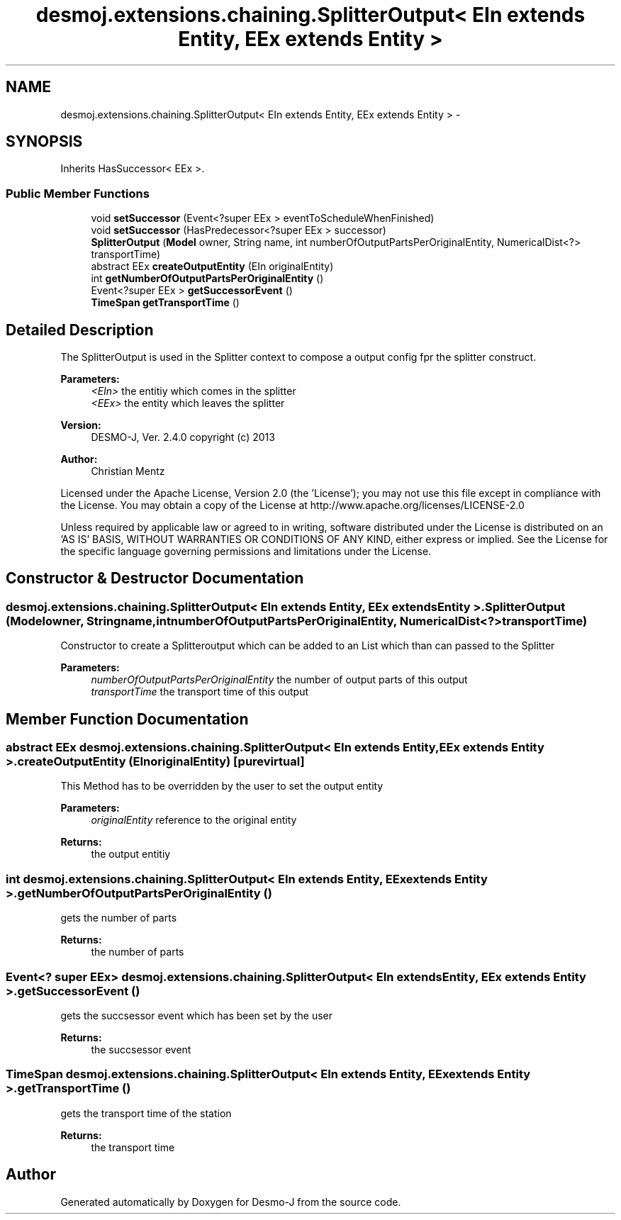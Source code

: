 .TH "desmoj.extensions.chaining.SplitterOutput< EIn extends Entity, EEx extends Entity >" 3 "Wed Dec 4 2013" "Version 1.0" "Desmo-J" \" -*- nroff -*-
.ad l
.nh
.SH NAME
desmoj.extensions.chaining.SplitterOutput< EIn extends Entity, EEx extends Entity > \- 
.SH SYNOPSIS
.br
.PP
.PP
Inherits HasSuccessor< EEx >\&.
.SS "Public Member Functions"

.in +1c
.ti -1c
.RI "void \fBsetSuccessor\fP (Event<?super EEx > eventToScheduleWhenFinished)"
.br
.ti -1c
.RI "void \fBsetSuccessor\fP (HasPredecessor<?super EEx > successor)"
.br
.ti -1c
.RI "\fBSplitterOutput\fP (\fBModel\fP owner, String name, int numberOfOutputPartsPerOriginalEntity, NumericalDist<?> transportTime)"
.br
.ti -1c
.RI "abstract EEx \fBcreateOutputEntity\fP (EIn originalEntity)"
.br
.ti -1c
.RI "int \fBgetNumberOfOutputPartsPerOriginalEntity\fP ()"
.br
.ti -1c
.RI "Event<?super EEx > \fBgetSuccessorEvent\fP ()"
.br
.ti -1c
.RI "\fBTimeSpan\fP \fBgetTransportTime\fP ()"
.br
.in -1c
.SH "Detailed Description"
.PP 
The SplitterOutput is used in the Splitter context to compose a output config fpr the splitter construct\&.
.PP
\fBParameters:\fP
.RS 4
\fI<EIn>\fP the entitiy which comes in the splitter 
.br
\fI<EEx>\fP the entity which leaves the splitter
.RE
.PP
\fBVersion:\fP
.RS 4
DESMO-J, Ver\&. 2\&.4\&.0 copyright (c) 2013 
.RE
.PP
\fBAuthor:\fP
.RS 4
Christian Mentz
.RE
.PP
Licensed under the Apache License, Version 2\&.0 (the 'License'); you may not use this file except in compliance with the License\&. You may obtain a copy of the License at http://www.apache.org/licenses/LICENSE-2.0
.PP
Unless required by applicable law or agreed to in writing, software distributed under the License is distributed on an 'AS IS' BASIS, WITHOUT WARRANTIES OR CONDITIONS OF ANY KIND, either express or implied\&. See the License for the specific language governing permissions and limitations under the License\&. 
.SH "Constructor & Destructor Documentation"
.PP 
.SS "desmoj\&.extensions\&.chaining\&.SplitterOutput< EIn extends \fBEntity\fP, EEx extends \fBEntity\fP >\&.SplitterOutput (\fBModel\fPowner, Stringname, intnumberOfOutputPartsPerOriginalEntity, NumericalDist<?>transportTime)"
Constructor to create a Splitteroutput which can be added to an List which than can passed to the Splitter
.PP
\fBParameters:\fP
.RS 4
\fInumberOfOutputPartsPerOriginalEntity\fP the number of output parts of this output 
.br
\fItransportTime\fP the transport time of this output 
.RE
.PP

.SH "Member Function Documentation"
.PP 
.SS "abstract EEx desmoj\&.extensions\&.chaining\&.SplitterOutput< EIn extends \fBEntity\fP, EEx extends \fBEntity\fP >\&.createOutputEntity (EInoriginalEntity)\fC [pure virtual]\fP"
This Method has to be overridden by the user to set the output entity
.PP
\fBParameters:\fP
.RS 4
\fIoriginalEntity\fP reference to the original entity 
.RE
.PP
\fBReturns:\fP
.RS 4
the output entitiy 
.RE
.PP

.SS "int desmoj\&.extensions\&.chaining\&.SplitterOutput< EIn extends \fBEntity\fP, EEx extends \fBEntity\fP >\&.getNumberOfOutputPartsPerOriginalEntity ()"
gets the number of parts
.PP
\fBReturns:\fP
.RS 4
the number of parts 
.RE
.PP

.SS "Event<? super EEx> desmoj\&.extensions\&.chaining\&.SplitterOutput< EIn extends \fBEntity\fP, EEx extends \fBEntity\fP >\&.getSuccessorEvent ()"
gets the succsessor event which has been set by the user
.PP
\fBReturns:\fP
.RS 4
the succsessor event 
.RE
.PP

.SS "\fBTimeSpan\fP desmoj\&.extensions\&.chaining\&.SplitterOutput< EIn extends \fBEntity\fP, EEx extends \fBEntity\fP >\&.getTransportTime ()"
gets the transport time of the station
.PP
\fBReturns:\fP
.RS 4
the transport time 
.RE
.PP


.SH "Author"
.PP 
Generated automatically by Doxygen for Desmo-J from the source code\&.
